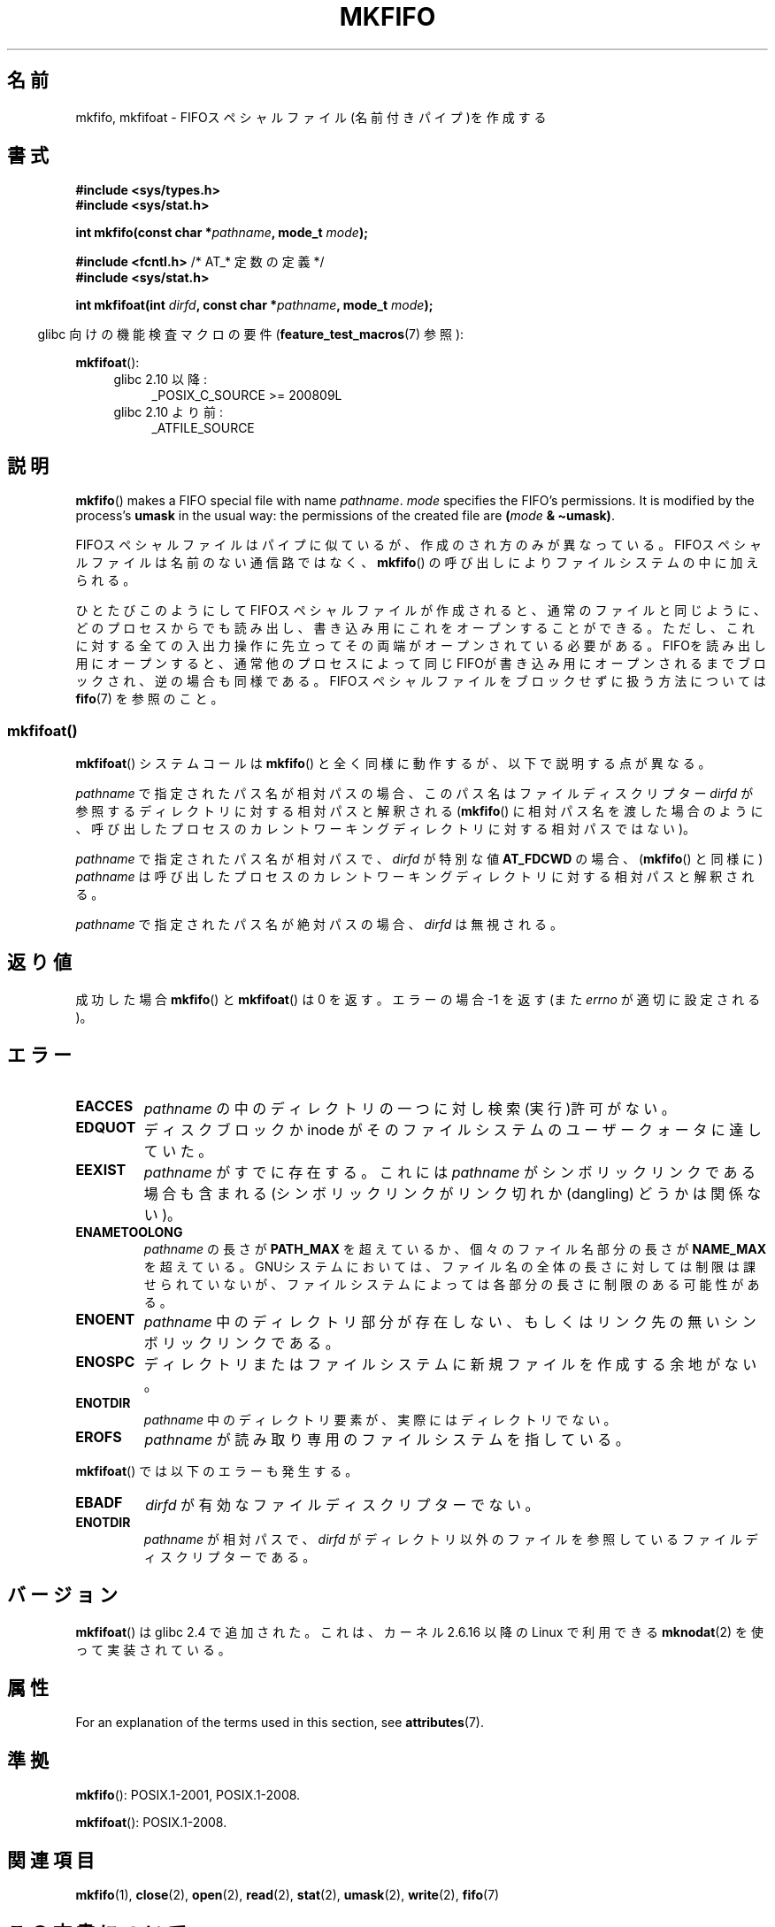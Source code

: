 .\" This manpage is Copyright (C) 1995 James R. Van Zandt <jrv@vanzandt.mv.com>
.\" and Copyright (C) 2006, 2014 Michael Kerrisk
.\"
.\" %%%LICENSE_START(VERBATIM)
.\" Permission is granted to make and distribute verbatim copies of this
.\" manual provided the copyright notice and this permission notice are
.\" preserved on all copies.
.\"
.\" Permission is granted to copy and distribute modified versions of this
.\" manual under the conditions for verbatim copying, provided that the
.\" entire resulting derived work is distributed under the terms of a
.\" permission notice identical to this one.
.\"
.\" Since the Linux kernel and libraries are constantly changing, this
.\" manual page may be incorrect or out-of-date.  The author(s) assume no
.\" responsibility for errors or omissions, or for damages resulting from
.\" the use of the information contained herein.  The author(s) may not
.\" have taken the same level of care in the production of this manual,
.\" which is licensed free of charge, as they might when working
.\" professionally.
.\"
.\" Formatted or processed versions of this manual, if unaccompanied by
.\" the source, must acknowledge the copyright and authors of this work.
.\" %%%LICENSE_END
.\"
.\" changed section from 2 to 3, aeb, 950919
.\"
.\"*******************************************************************
.\"
.\" This file was generated with po4a. Translate the source file.
.\"
.\"*******************************************************************
.\"
.\" Japanese Version Copyright (c) 1998 George Momma
.\"         all rights reserved.
.\" Translated Mon May 25 23:11:03 JST 1998
.\"         by George Momma <momma@wakhok.ac.jp>
.\" Updated 1999-12-11 by Kentaro Shirakata <argrath@ub32.org>
.\" Updated 2008-07-30 by Kentaro Shirakata <argrath@ub32.org>
.\" Updated 2013-05-06, Akihiro MOTOKI <amotoki@gmail.com>
.\"
.TH MKFIFO 3 2020\-08\-13 GNU "Linux Programmer's Manual"
.SH 名前
mkfifo, mkfifoat \- FIFOスペシャルファイル(名前付きパイプ)を作成する
.SH 書式
.nf
\fB#include <sys/types.h>\fP
\fB#include <sys/stat.h>\fP
.PP
\fBint mkfifo(const char *\fP\fIpathname\fP\fB, mode_t \fP\fImode\fP\fB);\fP

\fB#include <fcntl.h>           \fP/* AT_* 定数の定義 */
\fB#include <sys/stat.h>\fP
.PP
\fBint mkfifoat(int \fP\fIdirfd\fP\fB, const char *\fP\fIpathname\fP\fB, mode_t \fP\fImode\fP\fB);\fP
.fi
.PP
.RS -4
glibc 向けの機能検査マクロの要件 (\fBfeature_test_macros\fP(7)  参照):
.RE
.PP
\fBmkfifoat\fP():
.PD 0
.ad l
.RS 4
.TP  4
glibc 2.10 以降:
_POSIX_C_SOURCE\ >=\ 200809L
.TP 
glibc 2.10 より前:
_ATFILE_SOURCE
.RE
.ad
.PD
.SH 説明
\fBmkfifo\fP()  makes a FIFO special file with name \fIpathname\fP.  \fImode\fP
specifies the FIFO's permissions.  It is modified by the process's \fBumask\fP
in the usual way: the permissions of the created file are \fB(\fP\fImode\fP\fB &
\(tiumask)\fP.
.PP
FIFOスペシャルファイルはパイプに似ているが、作成のされ方のみが異なって いる。FIFOスペシャルファイルは名前のない通信路ではなく、
\fBmkfifo\fP()  の呼び出しによりファイルシステムの中に加えられる。
.PP
ひとたびこのようにしてFIFOスペシャルファイルが作成されると、通常のファ イルと同じように、どのプロセスからでも読み出し、書き込み用にこれをオー
プンすることができる。ただし、これに対する全ての入出力操作に先立って その両端がオープンされている必要がある。FIFOを読み出し用にオープンする
と、通常他のプロセスによって同じFIFOが書き込み用にオープンされるまでブ ロックされ、逆の場合も同様である。
FIFOスペシャルファイルをブロックせずに扱う方法については \fBfifo\fP(7)  を参照のこと。
.SS mkfifoat()
\fBmkfifoat\fP() システムコールは \fBmkfifo\fP() と全く同様に動作するが、以下で説明する点が異なる。
.PP
\fIpathname\fP で指定されたパス名が相対パスの場合、このパス名はファイルディスクリプター \fIdirfd\fP
が参照するディレクトリに対する相対パスと解釈される (\fBmkfifo\fP()
に相対パス名を渡した場合のように、呼び出したプロセスのカレントワーキングディレクトリに対する相対パスではない)。
.PP
\fIpathname\fP で指定されたパス名が相対パスで、 \fIdirfd\fP が特別な値 \fBAT_FDCWD\fP の場合、 (\fBmkfifo\fP()
と同様に) \fIpathname\fP は呼び出したプロセスのカレントワーキングディレクトリに対する相対パスと解釈される。
.PP
\fIpathname\fP で指定されたパス名が絶対パスの場合、 \fIdirfd\fP は無視される。
.SH 返り値
成功した場合 \fBmkfifo\fP() と \fBmkfifoat\fP() は 0 を返す。 エラーの場合 \-1 を返す (また \fIerrno\fP
が適切に設定される)。
.SH エラー
.TP 
\fBEACCES\fP
\fIpathname\fP の中のディレクトリの一つに対し検索(実行)許可がない。
.TP 
\fBEDQUOT\fP
ディスクブロックか inode がそのファイルシステムのユーザークォータに達していた。
.TP 
\fBEEXIST\fP
\fIpathname\fP がすでに存在する。 これには \fIpathname\fP がシンボリックリンクである場合も含まれる
(シンボリックリンクがリンク切れか (dangling) どうかは関係ない)。
.TP 
\fBENAMETOOLONG\fP
\fIpathname\fP の長さが \fBPATH_MAX\fP を超えているか、個々のファイル 名部分の長さが \fBNAME_MAX\fP
を超えている。GNUシステムにおいては、ファ イル名の全体の長さに対しては制限は課せられていないが、ファイルシステム
によっては各部分の長さに制限のある可能性がある。
.TP 
\fBENOENT\fP
\fIpathname\fP 中のディレクトリ部分が存在しない、 もしくはリンク先の無いシンボリックリンクである。
.TP 
\fBENOSPC\fP
ディレクトリまたはファイルシステムに新規ファイルを作成する余地がない。
.TP 
\fBENOTDIR\fP
\fIpathname\fP 中のディレクトリ要素が、実際にはディレクトリでない。
.TP 
\fBEROFS\fP
\fIpathname\fP が読み取り専用のファイルシステムを指している。
.PP
\fBmkfifoat\fP() では以下のエラーも発生する。
.TP 
\fBEBADF\fP
\fIdirfd\fP が有効なファイルディスクリプターでない。
.TP 
\fBENOTDIR\fP
\fIpathname\fP が相対パスで、 \fIdirfd\fP がディレクトリ以外のファイルを参照しているファイルディスクリプターである。
.SH バージョン
\fBmkfifoat\fP() は glibc 2.4 で追加された。これは、カーネル 2.6.16 以降の Linux で利用できる
\fBmknodat\fP(2) を使って実装されている。
.SH 属性
For an explanation of the terms used in this section, see \fBattributes\fP(7).
.TS
allbox;
lbw20 lb lb
l l l.
Interface	Attribute	Value
T{
\fBmkfifo\fP(),
\fBmkfifoat\fP()
T}	Thread safety	MT\-Safe
.TE
.SH 準拠
\fBmkfifo\fP(): POSIX.1\-2001, POSIX.1\-2008.
.PP
\fBmkfifoat\fP(): POSIX.1\-2008.
.SH 関連項目
\fBmkfifo\fP(1), \fBclose\fP(2), \fBopen\fP(2), \fBread\fP(2), \fBstat\fP(2), \fBumask\fP(2),
\fBwrite\fP(2), \fBfifo\fP(7)
.SH この文書について
この man ページは Linux \fIman\-pages\fP プロジェクトのリリース 5.10 の一部である。プロジェクトの説明とバグ報告に関する情報は
\%https://www.kernel.org/doc/man\-pages/ に書かれている。
